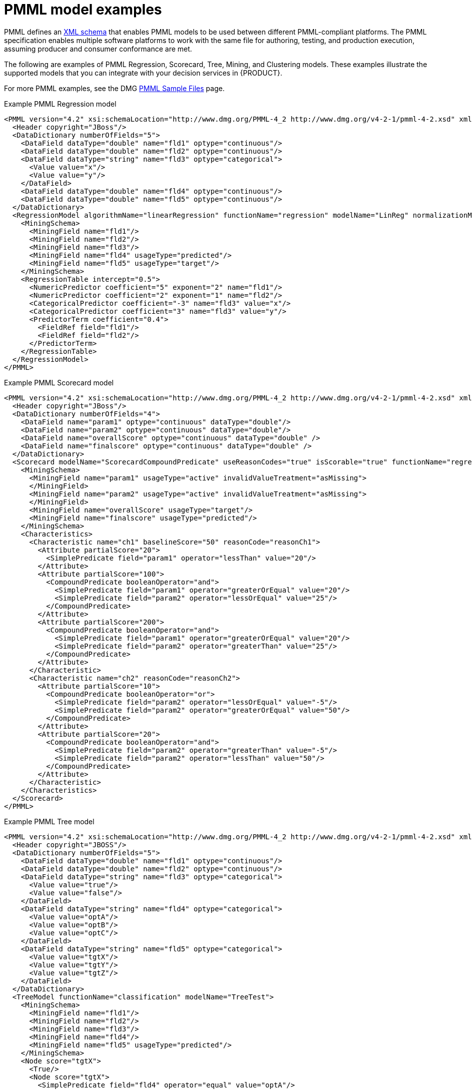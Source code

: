 [id='pmml-examples-ref_{context}']
= PMML model examples

PMML defines an http://dmg.org/pmml/v4-4-1/pmml-4-4-1.xsd[XML schema] that enables PMML models to be used between different PMML-compliant platforms. The PMML specification enables multiple software platforms to work with the same file for authoring, testing, and production execution, assuming producer and consumer conformance are met.

The following are examples of PMML Regression, Scorecard, Tree, Mining, and Clustering models. These examples illustrate the supported models that you can integrate with your decision services in {PRODUCT}.

For more PMML examples, see the DMG http://dmg.org/pmml/pmml_examples/index.html[PMML Sample Files] page.

.Example PMML Regression model
[source,xml]
----
<PMML version="4.2" xsi:schemaLocation="http://www.dmg.org/PMML-4_2 http://www.dmg.org/v4-2-1/pmml-4-2.xsd" xmlns:xsi="http://www.w3.org/2001/XMLSchema-instance" xmlns="http://www.dmg.org/PMML-4_2">
  <Header copyright="JBoss"/>
  <DataDictionary numberOfFields="5">
    <DataField dataType="double" name="fld1" optype="continuous"/>
    <DataField dataType="double" name="fld2" optype="continuous"/>
    <DataField dataType="string" name="fld3" optype="categorical">
      <Value value="x"/>
      <Value value="y"/>
    </DataField>
    <DataField dataType="double" name="fld4" optype="continuous"/>
    <DataField dataType="double" name="fld5" optype="continuous"/>
  </DataDictionary>
  <RegressionModel algorithmName="linearRegression" functionName="regression" modelName="LinReg" normalizationMethod="logit" targetFieldName="fld4">
    <MiningSchema>
      <MiningField name="fld1"/>
      <MiningField name="fld2"/>
      <MiningField name="fld3"/>
      <MiningField name="fld4" usageType="predicted"/>
      <MiningField name="fld5" usageType="target"/>
    </MiningSchema>
    <RegressionTable intercept="0.5">
      <NumericPredictor coefficient="5" exponent="2" name="fld1"/>
      <NumericPredictor coefficient="2" exponent="1" name="fld2"/>
      <CategoricalPredictor coefficient="-3" name="fld3" value="x"/>
      <CategoricalPredictor coefficient="3" name="fld3" value="y"/>
      <PredictorTerm coefficient="0.4">
        <FieldRef field="fld1"/>
        <FieldRef field="fld2"/>
      </PredictorTerm>
    </RegressionTable>
  </RegressionModel>
</PMML>
----

.Example PMML Scorecard model
[source,xml]
----
<PMML version="4.2" xsi:schemaLocation="http://www.dmg.org/PMML-4_2 http://www.dmg.org/v4-2-1/pmml-4-2.xsd" xmlns:xsi="http://www.w3.org/2001/XMLSchema-instance" xmlns="http://www.dmg.org/PMML-4_2">
  <Header copyright="JBoss"/>
  <DataDictionary numberOfFields="4">
    <DataField name="param1" optype="continuous" dataType="double"/>
    <DataField name="param2" optype="continuous" dataType="double"/>
    <DataField name="overallScore" optype="continuous" dataType="double" />
    <DataField name="finalscore" optype="continuous" dataType="double" />
  </DataDictionary>
  <Scorecard modelName="ScorecardCompoundPredicate" useReasonCodes="true" isScorable="true" functionName="regression"    baselineScore="15" initialScore="0.8" reasonCodeAlgorithm="pointsAbove">
    <MiningSchema>
      <MiningField name="param1" usageType="active" invalidValueTreatment="asMissing">
      </MiningField>
      <MiningField name="param2" usageType="active" invalidValueTreatment="asMissing">
      </MiningField>
      <MiningField name="overallScore" usageType="target"/>
      <MiningField name="finalscore" usageType="predicted"/>
    </MiningSchema>
    <Characteristics>
      <Characteristic name="ch1" baselineScore="50" reasonCode="reasonCh1">
        <Attribute partialScore="20">
          <SimplePredicate field="param1" operator="lessThan" value="20"/>
        </Attribute>
        <Attribute partialScore="100">
          <CompoundPredicate booleanOperator="and">
            <SimplePredicate field="param1" operator="greaterOrEqual" value="20"/>
            <SimplePredicate field="param2" operator="lessOrEqual" value="25"/>
          </CompoundPredicate>
        </Attribute>
        <Attribute partialScore="200">
          <CompoundPredicate booleanOperator="and">
            <SimplePredicate field="param1" operator="greaterOrEqual" value="20"/>
            <SimplePredicate field="param2" operator="greaterThan" value="25"/>
          </CompoundPredicate>
        </Attribute>
      </Characteristic>
      <Characteristic name="ch2" reasonCode="reasonCh2">
        <Attribute partialScore="10">
          <CompoundPredicate booleanOperator="or">
            <SimplePredicate field="param2" operator="lessOrEqual" value="-5"/>
            <SimplePredicate field="param2" operator="greaterOrEqual" value="50"/>
          </CompoundPredicate>
        </Attribute>
        <Attribute partialScore="20">
          <CompoundPredicate booleanOperator="and">
            <SimplePredicate field="param2" operator="greaterThan" value="-5"/>
            <SimplePredicate field="param2" operator="lessThan" value="50"/>
          </CompoundPredicate>
        </Attribute>
      </Characteristic>
    </Characteristics>
  </Scorecard>
</PMML>
----

.Example PMML Tree model
[source,xml]
----
<PMML version="4.2" xsi:schemaLocation="http://www.dmg.org/PMML-4_2 http://www.dmg.org/v4-2-1/pmml-4-2.xsd" xmlns:xsi="http://www.w3.org/2001/XMLSchema-instance" xmlns="http://www.dmg.org/PMML-4_2">
  <Header copyright="JBOSS"/>
  <DataDictionary numberOfFields="5">
    <DataField dataType="double" name="fld1" optype="continuous"/>
    <DataField dataType="double" name="fld2" optype="continuous"/>
    <DataField dataType="string" name="fld3" optype="categorical">
      <Value value="true"/>
      <Value value="false"/>
    </DataField>
    <DataField dataType="string" name="fld4" optype="categorical">
      <Value value="optA"/>
      <Value value="optB"/>
      <Value value="optC"/>
    </DataField>
    <DataField dataType="string" name="fld5" optype="categorical">
      <Value value="tgtX"/>
      <Value value="tgtY"/>
      <Value value="tgtZ"/>
    </DataField>
  </DataDictionary>
  <TreeModel functionName="classification" modelName="TreeTest">
    <MiningSchema>
      <MiningField name="fld1"/>
      <MiningField name="fld2"/>
      <MiningField name="fld3"/>
      <MiningField name="fld4"/>
      <MiningField name="fld5" usageType="predicted"/>
    </MiningSchema>
    <Node score="tgtX">
      <True/>
      <Node score="tgtX">
        <SimplePredicate field="fld4" operator="equal" value="optA"/>
        <Node score="tgtX">
          <CompoundPredicate booleanOperator="surrogate">
            <SimplePredicate field="fld1" operator="lessThan" value="30.0"/>
            <SimplePredicate field="fld2" operator="greaterThan" value="20.0"/>
          </CompoundPredicate>
          <Node score="tgtX">
            <SimplePredicate field="fld2" operator="lessThan" value="40.0"/>
          </Node>
          <Node score="tgtZ">
            <SimplePredicate field="fld2" operator="greaterOrEqual" value="10.0"/>
          </Node>
        </Node>
        <Node score="tgtZ">
          <CompoundPredicate booleanOperator="or">
            <SimplePredicate field="fld1" operator="greaterOrEqual" value="60.0"/>
            <SimplePredicate field="fld1" operator="lessOrEqual" value="70.0"/>
          </CompoundPredicate>
          <Node score="tgtZ">
            <SimpleSetPredicate booleanOperator="isNotIn" field="fld4">
              <Array type="string">optA optB</Array>
            </SimpleSetPredicate>
          </Node>
        </Node>
      </Node>
      <Node score="tgtY">
        <CompoundPredicate booleanOperator="or">
          <SimplePredicate field="fld4" operator="equal" value="optA"/>
          <SimplePredicate field="fld4" operator="equal" value="optC"/>
        </CompoundPredicate>
        <Node score="tgtY">
          <CompoundPredicate booleanOperator="and">
            <SimplePredicate field="fld1" operator="greaterThan" value="10.0"/>
            <SimplePredicate field="fld1" operator="lessThan" value="50.0"/>
            <SimplePredicate field="fld4" operator="equal" value="optA"/>
            <SimplePredicate field="fld2" operator="lessThan" value="100.0"/>
            <SimplePredicate field="fld3" operator="equal" value="false"/>
          </CompoundPredicate>
        </Node>
        <Node score="tgtZ">
          <CompoundPredicate booleanOperator="and">
            <SimplePredicate field="fld4" operator="equal" value="optC"/>
            <SimplePredicate field="fld2" operator="lessThan" value="30.0"/>
          </CompoundPredicate>
        </Node>
      </Node>
    </Node>
  </TreeModel>
</PMML>
----

.Example PMML Mining model (modelChain)
[source,xml]
----
<PMML version="4.2" xsi:schemaLocation="http://www.dmg.org/PMML-4_2 http://www.dmg.org/v4-2-1/pmml-4-2.xsd" xmlns:xsi="http://www.w3.org/2001/XMLSchema-instance"   xmlns="http://www.dmg.org/PMML-4_2">
  <Header>
    <Application name="Drools-PMML" version="7.0.0-SNAPSHOT" />
  </Header>
  <DataDictionary numberOfFields="7">
    <DataField name="age" optype="continuous" dataType="double" />
    <DataField name="occupation" optype="categorical" dataType="string">
      <Value value="SKYDIVER" />
      <Value value="ASTRONAUT" />
      <Value value="PROGRAMMER" />
      <Value value="TEACHER" />
      <Value value="INSTRUCTOR" />
    </DataField>
    <DataField name="residenceState" optype="categorical" dataType="string">
      <Value value="AP" />
      <Value value="KN" />
      <Value value="TN" />
    </DataField>
    <DataField name="validLicense" optype="categorical" dataType="boolean" />
    <DataField name="overallScore" optype="continuous" dataType="double" />
    <DataField name="grade" optype="categorical" dataType="string">
      <Value value="A" />
      <Value value="B" />
      <Value value="C" />
      <Value value="D" />
      <Value value="F" />
    </DataField>
    <DataField name="qualificationLevel" optype="categorical" dataType="string">
      <Value value="Unqualified" />
      <Value value="Barely" />
      <Value value="Well" />
      <Value value="Over" />
    </DataField>
  </DataDictionary>
  <MiningModel modelName="SampleModelChainMine" functionName="classification">
    <MiningSchema>
      <MiningField name="age" />
      <MiningField name="occupation" />
      <MiningField name="residenceState" />
      <MiningField name="validLicense" />
      <MiningField name="overallScore" />
      <MiningField name="qualificationLevel" usageType="target"/>
    </MiningSchema>
    <Segmentation multipleModelMethod="modelChain">
      <Segment id="1">
        <True />
        <Scorecard modelName="Sample Score 1" useReasonCodes="true" isScorable="true" functionName="regression"               baselineScore="0.0" initialScore="0.345">
          <MiningSchema>
            <MiningField name="age" usageType="active" invalidValueTreatment="asMissing" />
            <MiningField name="occupation" usageType="active" invalidValueTreatment="asMissing" />
            <MiningField name="residenceState" usageType="active" invalidValueTreatment="asMissing" />
            <MiningField name="validLicense" usageType="active" invalidValueTreatment="asMissing" />
            <MiningField name="overallScore" usageType="predicted" />
          </MiningSchema>
          <Output>
            <OutputField name="calculatedScore" displayName="Final Score" dataType="double" feature="predictedValue"                     targetField="overallScore" />
          </Output>
          <Characteristics>
            <Characteristic name="AgeScore" baselineScore="0.0" reasonCode="ABZ">
              <Extension name="cellRef" value="$B$8" />
              <Attribute partialScore="10.0">
                <Extension name="cellRef" value="$C$10" />
                <SimplePredicate field="age" operator="lessOrEqual" value="5" />
              </Attribute>
              <Attribute partialScore="30.0" reasonCode="CX1">
                <Extension name="cellRef" value="$C$11" />
                <CompoundPredicate booleanOperator="and">
                  <SimplePredicate field="age" operator="greaterOrEqual" value="5" />
                  <SimplePredicate field="age" operator="lessThan" value="12" />
                </CompoundPredicate>
              </Attribute>
              <Attribute partialScore="40.0" reasonCode="CX2">
                <Extension name="cellRef" value="$C$12" />
                <CompoundPredicate booleanOperator="and">
                  <SimplePredicate field="age" operator="greaterOrEqual" value="13" />
                  <SimplePredicate field="age" operator="lessThan" value="44" />
                </CompoundPredicate>
              </Attribute>
              <Attribute partialScore="25.0">
                <Extension name="cellRef" value="$C$13" />
                <SimplePredicate field="age" operator="greaterOrEqual" value="45" />
              </Attribute>
            </Characteristic>
            <Characteristic name="OccupationScore" baselineScore="0.0">
              <Extension name="cellRef" value="$B$16" />
              <Attribute partialScore="-10.0" reasonCode="CX2">
                <Extension name="description" value="skydiving is a risky occupation" />
                <Extension name="cellRef" value="$C$18" />
                <SimpleSetPredicate field="occupation" booleanOperator="isIn">
                  <Array n="2" type="string">SKYDIVER ASTRONAUT</Array>
                </SimpleSetPredicate>
              </Attribute>
              <Attribute partialScore="10.0">
                <Extension name="cellRef" value="$C$19" />
                <SimpleSetPredicate field="occupation" booleanOperator="isIn">
                  <Array n="2" type="string">TEACHER INSTRUCTOR</Array>
                </SimpleSetPredicate>
              </Attribute>
              <Attribute partialScore="5.0">
                <Extension name="cellRef" value="$C$20" />
                <SimplePredicate field="occupation" operator="equal" value="PROGRAMMER" />
              </Attribute>
            </Characteristic>
            <Characteristic name="ResidenceStateScore" baselineScore="0.0" reasonCode="RES">
              <Extension name="cellRef" value="$B$22" />
              <Attribute partialScore="-10.0">
                <Extension name="cellRef" value="$C$24" />
                <SimplePredicate field="residenceState" operator="equal" value="AP" />
              </Attribute>
              <Attribute partialScore="10.0">
                <Extension name="cellRef" value="$C$25" />
                <SimplePredicate field="residenceState" operator="equal" value="KN" />
              </Attribute>
              <Attribute partialScore="5.0">
                <Extension name="cellRef" value="$C$26" />
                <SimplePredicate field="residenceState" operator="equal" value="TN" />
              </Attribute>
            </Characteristic>
            <Characteristic name="ValidLicenseScore" baselineScore="0.0">
              <Extension name="cellRef" value="$B$28" />
              <Attribute partialScore="1.0" reasonCode="LX00">
                <Extension name="cellRef" value="$C$30" />
                <SimplePredicate field="validLicense" operator="equal" value="true" />
              </Attribute>
              <Attribute partialScore="-1.0" reasonCode="LX00">
                <Extension name="cellRef" value="$C$31" />
                <SimplePredicate field="validLicense" operator="equal" value="false" />
              </Attribute>
            </Characteristic>
          </Characteristics>
        </Scorecard>
      </Segment>
      <Segment id="2">
        <True />
        <TreeModel modelName="SampleTree" functionName="classification" missingValueStrategy="lastPrediction" noTrueChildStrategy="returnLastPrediction">
          <MiningSchema>
            <MiningField name="age" usageType="active" />
            <MiningField name="validLicense" usageType="active" />
            <MiningField name="calculatedScore" usageType="active" />
            <MiningField name="qualificationLevel" usageType="predicted" />
          </MiningSchema>
          <Output>
            <OutputField name="qualification" displayName="Qualification Level" dataType="string" feature="predictedValue"                     targetField="qualificationLevel" />
          </Output>
          <Node score="Well" id="1">
            <True/>
            <Node score="Barely" id="2">
              <CompoundPredicate booleanOperator="and">
                <SimplePredicate field="age" operator="greaterOrEqual" value="16" />
                <SimplePredicate field="validLicense" operator="equal" value="true" />
              </CompoundPredicate>
              <Node score="Barely" id="3">
                <SimplePredicate field="calculatedScore" operator="lessOrEqual" value="50.0" />
              </Node>
              <Node score="Well" id="4">
                <CompoundPredicate booleanOperator="and">
                  <SimplePredicate field="calculatedScore" operator="greaterThan" value="50.0" />
                  <SimplePredicate field="calculatedScore" operator="lessOrEqual" value="60.0" />
                </CompoundPredicate>
              </Node>
              <Node score="Over" id="5">
                <SimplePredicate field="calculatedScore" operator="greaterThan" value="60.0" />
              </Node>
            </Node>
            <Node score="Unqualified" id="6">
              <CompoundPredicate booleanOperator="surrogate">
                <SimplePredicate field="age" operator="lessThan" value="16" />
                <SimplePredicate field="calculatedScore" operator="lessOrEqual" value="40.0" />
                <True />
              </CompoundPredicate>
            </Node>
          </Node>
        </TreeModel>
      </Segment>
    </Segmentation>
  </MiningModel>
</PMML>
----

.Example PMML Clustering model
[source,xml]
----
<?xml version="1.0" encoding="UTF-8"?>
<PMML version="4.1" xmlns="http://www.dmg.org/PMML-4_1">
  <Header>
    <Application name="KNIME" version="2.8.0"/>
  </Header>
  <DataDictionary numberOfFields="5">
    <DataField name="sepal_length" optype="continuous" dataType="double">
      <Interval closure="closedClosed" leftMargin="4.3" rightMargin="7.9"/>
    </DataField>
    <DataField name="sepal_width" optype="continuous" dataType="double">
      <Interval closure="closedClosed" leftMargin="2.0" rightMargin="4.4"/>
    </DataField>
    <DataField name="petal_length" optype="continuous" dataType="double">
      <Interval closure="closedClosed" leftMargin="1.0" rightMargin="6.9"/>
    </DataField>
    <DataField name="petal_width" optype="continuous" dataType="double">
      <Interval closure="closedClosed" leftMargin="0.1" rightMargin="2.5"/>
    </DataField>
    <DataField name="class" optype="categorical" dataType="string"/>
  </DataDictionary>
  <ClusteringModel modelName="SingleIrisKMeansClustering" functionName="clustering" modelClass="centerBased" numberOfClusters="4">
    <MiningSchema>
      <MiningField name="sepal_length" invalidValueTreatment="asIs"/>
      <MiningField name="sepal_width" invalidValueTreatment="asIs"/>
      <MiningField name="petal_length" invalidValueTreatment="asIs"/>
      <MiningField name="petal_width" invalidValueTreatment="asIs"/>
      <MiningField name="class" usageType="predicted"/>
    </MiningSchema>
    <ComparisonMeasure kind="distance">
      <squaredEuclidean/>
    </ComparisonMeasure>
    <ClusteringField field="sepal_length" compareFunction="absDiff"/>
    <ClusteringField field="sepal_width" compareFunction="absDiff"/>
    <ClusteringField field="petal_length" compareFunction="absDiff"/>
    <ClusteringField field="petal_width" compareFunction="absDiff"/>
    <Cluster name="virginica" size="32">
      <Array n="4" type="real">6.9125000000000005 3.099999999999999 5.846874999999999 2.1312499999999996</Array>
    </Cluster>
    <Cluster name="versicolor" size="41">
      <Array n="4" type="real">6.23658536585366 2.8585365853658535 4.807317073170731 1.6219512195121943</Array>
    </Cluster>
    <Cluster name="setosa" size="50">
      <Array n="4" type="real">5.005999999999999 3.4180000000000006 1.464 0.2439999999999999</Array>
    </Cluster>
    <Cluster name="unknown" size="27">
      <Array n="4" type="real">5.529629629629629 2.6222222222222222 3.940740740740741 1.2185185185185188</Array>
    </Cluster>
  </ClusteringModel>
</PMML>
----
